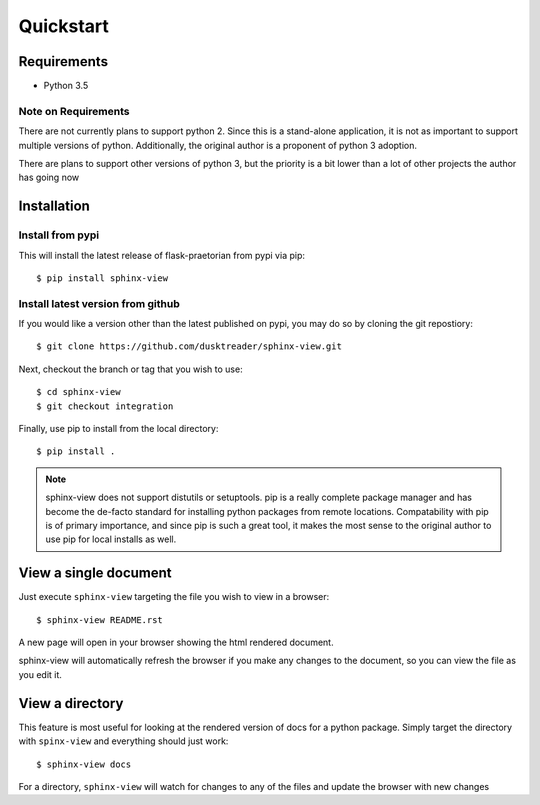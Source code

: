 Quickstart
==========

Requirements
------------

* Python 3.5

Note on Requirements
....................

There are not currently plans to support python 2. Since this is a stand-alone
application, it is not as important to support multiple versions of python.
Additionally, the original author is a proponent of python 3 adoption.

There are plans to support other versions of python 3, but the priority is
a bit lower than a lot of other projects the author has going now

Installation
------------

Install from pypi
.................
This will install the latest release of flask-praetorian from pypi via pip::

$ pip install sphinx-view

Install latest version from github
..................................
If you would like a version other than the latest published on pypi, you may
do so by cloning the git repostiory::

$ git clone https://github.com/dusktreader/sphinx-view.git

Next, checkout the branch or tag that you wish to use::

$ cd sphinx-view
$ git checkout integration

Finally, use pip to install from the local directory::

$ pip install .

.. note::

   sphinx-view does not support distutils or setuptools. pip is a really
   complete package manager and has become the de-facto standard for installing
   python packages from remote locations. Compatability with pip is of primary
   importance, and since pip is such a great tool, it makes the most sense to
   the original author to use pip for local installs as well.

View a single document
----------------------
Just execute ``sphinx-view`` targeting the file you wish to view in a browser::

$ sphinx-view README.rst

A new page will open in your browser showing the html rendered document.

sphinx-view will automatically refresh the browser if you make any changes to
the document, so you can view the file as you edit it.

View a directory
----------------
This feature is most useful for looking at the rendered version of docs for a
python package. Simply target the directory with ``spinx-view`` and everything
should just work::

$ sphinx-view docs

For a directory, ``sphinx-view`` will watch for changes to any of the files
and update the browser with new changes
